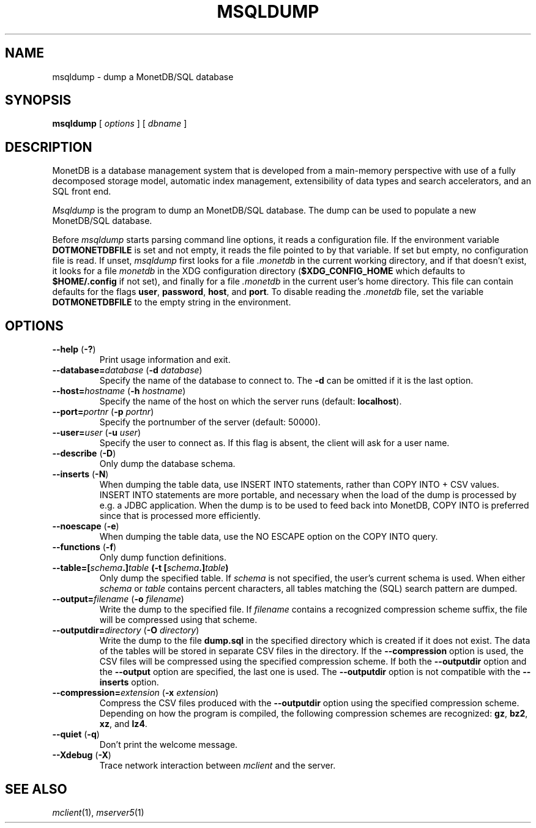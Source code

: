 .\" SPDX-License-Identifier: MPL-2.0
.\"
.\" This Source Code Form is subject to the terms of the Mozilla Public
.\" License, v. 2.0.  If a copy of the MPL was not distributed with this
.\" file, You can obtain one at http://mozilla.org/MPL/2.0/.
.\"
.\" Copyright 2024, 2025 MonetDB Foundation;
.\" Copyright August 2008 - 2023 MonetDB B.V.;
.\" Copyright 1997 - July 2008 CWI.
.\"
.TH MSQLDUMP 1 MonetDB
.SH NAME
msqldump \- dump a MonetDB/SQL database
.SH SYNOPSIS
.B msqldump
[
.I options
] [
.I dbname
]
.SH DESCRIPTION
MonetDB is a database management system that is developed from a
main-memory perspective with use of a fully decomposed storage model,
automatic index management, extensibility of data types and search
accelerators, and an SQL front end.
.PP
.I Msqldump
is the program to dump an MonetDB/SQL database.
The dump can be used to populate a new MonetDB/SQL database.
.PP
Before
.I msqldump
starts parsing command line options, it reads a configuration file.
If the environment variable
.B DOTMONETDBFILE
is set and not empty, it reads the file pointed to by that variable.
If set but empty, no configuration file is read.
If unset,
.I msqldump
first looks for a file
.I .monetdb
in the current working directory, and if that doesn't exist, it
looks for a file
.I monetdb
in the XDG configuration directory
.RB ( $XDG_CONFIG_HOME
which defaults to
.B $HOME/.config
if not set), and finally for a file
.I .monetdb
in the current user's home directory.
This file can contain defaults for the flags
.BR user ,
.BR password ,
.BR host ,
and
.BR port .
To disable reading the
.I .monetdb
file, set the variable
.B DOTMONETDBFILE
to the empty string in the environment.
.SH OPTIONS
.TP
\fB\-\-help\fP (\fB\-?\fP)
Print usage information and exit.
.TP
\fB\-\-database=\fP\fIdatabase\fP (\fB\-d\fP \fIdatabase\fP)
Specify the name of the database to connect to.
The
.B \-d
can be omitted if it is the last option.
.TP
\fB\-\-host=\fP\fIhostname\fP (\fB\-h\fP \fIhostname\fP)
Specify the name of the host on which the server runs (default:
.BR localhost ).
.TP
\fB\-\-port=\fP\fIportnr\fP (\fB\-p\fP \fIportnr\fP)
Specify the portnumber of the server (default: 50000).
.TP
\fB\-\-user\fP\fB=\fP\fIuser\fP (\fB\-u\fP \fIuser\fP)
Specify the user to connect as.
If this flag is absent, the client will ask for a user name.
.TP
\fB\-\-describe\fP (\fB\-D\fP)
Only dump the database schema.
.TP
\fB\-\-inserts\fP (\fB\-N\fP)
When dumping the table data, use INSERT INTO statements, rather than
COPY INTO + CSV values.
INSERT INTO statements are more portable, and necessary when the
load of the dump is processed by e.g. a JDBC application.
When the dump is to be used to feed back into MonetDB, COPY
INTO is preferred since that is processed more efficiently.
.TP
\fB\-\-noescape\fP (\fB\-e\fP)
When dumping the table data, use the NO ESCAPE option on the COPY INTO
query.
.TP
\fB\-\-functions\fP (\fB\-f\fP)
Only dump function definitions.
.TP
\fB\-\-table=[\fIschema\fP\fB.\fP]\fItable\fP (\fB\-t\fP [\fIschema\fP\fB.\fP]\fItable\fP)
Only dump the specified table.
If
.I schema
is not specified, the user's current schema is used.
When either
.I schema
or
.I table
contains percent characters, all tables matching the (SQL) search
pattern are dumped.
.TP
\fB\-\-output=\fP\fIfilename\fP (\fB\-o\fP \fIfilename\fP)
Write the dump to the specified file.
If
.I filename
contains a recognized compression scheme suffix, the file will be
compressed using that scheme.
.TP
\fB\-\-outputdir=\fP\fIdirectory\fP (\fB\-O\fP \fIdirectory\fP)
Write the dump to the file
.B dump.sql
in the specified directory which is created if it does not exist.
The data of the tables will be stored in separate CSV files in the
directory.
If the
.B \-\-compression
option is used, the CSV files will be compressed using the specified
compression scheme.
If both the 
.B \-\-outputdir
option and the
.B \-\-output
option are specified, the last one is used.
The
.B \-\-outputdir
option is not compatible with the
.B \-\-inserts
option.
.TP
\fB\-\-compression=\fP\fIextension\fP (\fB\-x\fP \fIextension\fP)
Compress the CSV files produced with the
.B \-\-outputdir
option using the specified compression scheme.
Depending on how the program is compiled, the following compression
schemes are recognized:
.BR gz ,
.BR bz2 ,
.BR xz ,
and
.BR lz4 .
.TP
\fB\-\-quiet\fP (\fB\-q\fP)
Don't print the welcome message.
.TP
\fB\-\-Xdebug\fP (\fB\-X\fP)
Trace network interaction between
.I mclient
and the server.
.SH SEE ALSO
.IR mclient (1),
.IR mserver5 (1)
